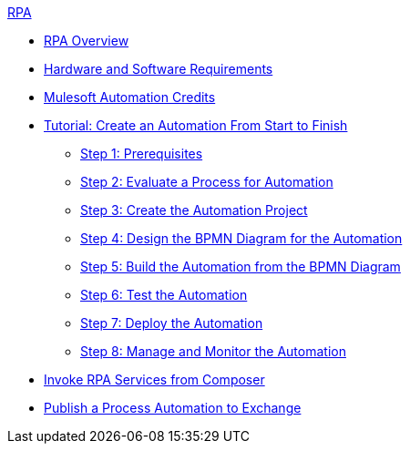 .xref:index.adoc[RPA]
* xref:index.adoc[RPA Overview]
* xref:hardware-software-requirements.adoc[Hardware and Software Requirements]
* xref:ms-automation-credits.adoc[Mulesoft Automation Credits]
* xref:automation-tutorial-introduction.adoc[Tutorial: Create an Automation From Start to Finish]
** xref:automation-tutorial-prerequisites.adoc[Step 1: Prerequisites]
** xref:automation-tutorial-evaluate.adoc[Step 2: Evaluate a Process for Automation]
** xref:automation-tutorial-create.adoc[Step 3: Create the Automation Project]
** xref:automation-tutorial-design.adoc[Step 4: Design the BPMN Diagram for the Automation]
** xref:automation-tutorial-build.adoc[Step 5: Build the Automation from the BPMN Diagram]
** xref:automation-tutorial-test.adoc[Step 6: Test the Automation]
** xref:automation-tutorial-deploy.adoc[Step 7: Deploy the Automation]
** xref:automation-tutorial-monitor.adoc[Step 8: Manage and Monitor the Automation]
* xref:invoke-rpa-services.adoc[Invoke RPA Services from Composer]
* xref:rpa-home::publish-process-automation-exchange.adoc[Publish a Process Automation to Exchange]
